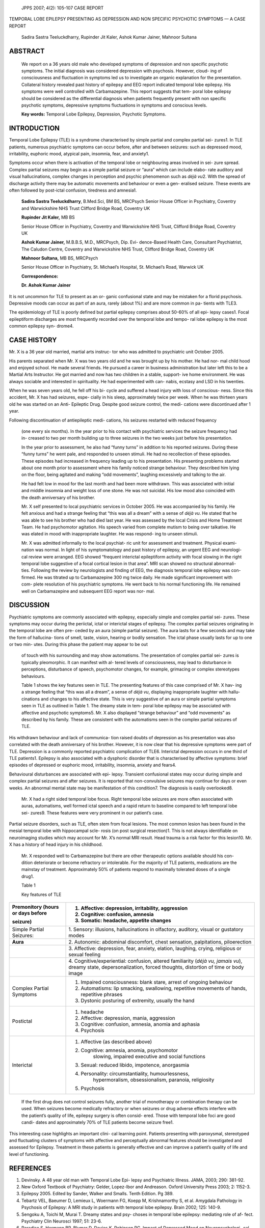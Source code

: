   JPPS 2007; 4(2): 105-107 CASE REPORT

TEMPORAL LOBE EPILEPSY PRESENTING AS DEPRESSION AND NON SPECIFIC
PSYCHOTIC SYMPTOMS — A CASE REPORT

   Sadira Sastra Teeluckdharry, Rupinder Jit Kaler, Ashok Kumar Jainer,
   Mahnoor Sultana

ABSTRACT
========

   We report on a 36 years old male who developed symptoms of depression
   and non specific psychotic symptoms. The initial diagnosis was
   considered depression with psychosis. However, cloud- ing of
   consciousness and fluctuation in symptoms led us to investigate an
   organic explanation for the presentation. Collateral history revealed
   past history of epilepsy and EEG report indicated temporal lobe
   epilepsy. His symptoms were well controlled with Carbamazepine. This
   report suggests that tem- poral lobe epilepsy should be considered as
   the differential diagnosis when patients frequently present with non
   specific psychotic symptoms, depressive symptoms fluctuations in
   symptoms and conscious levels.

   **Key words:** Temporal Lobe Epilepsy, Depression, Psychotic
   Symptoms.

INTRODUCTION
============

Temporal Lobe Epilepsy (TLE) is a syndrome characterised by simple
partial and complex partial sei- zures1. In TLE patients, numerous
psychiatric symptoms can occur before, after and between seizures: such
as depressed mood, irritability, euphoric mood, atypical pain, insomnia,
fear, and anxiety1.

Symptoms occur when there is activation of the temporal lobe or
neighbouring areas involved in sei- zure spread. Complex partial
seizures may begin as a simple partial seizure or “aura” which can
include elabo- rate auditory and visual hallucinations, complex changes
in perception and psychic phenomenon such as *déjà vu*\ 2. With the
spread of discharge activity there may be automatic movements and
behaviour or even a gen- eralised seizure. These events are often
followed by post-ictal confusion, tiredness and amnesia1.

   **Sadira Sastra Teeluckdharry**, B.Med.Sci, BM BS, MRCPsych Senior
   House Officer in Psychiatry, Coventry and Warwickshire NHS Trust
   Clifford Bridge Road, Coventry UK

   **Rupinder Jit Kaler,** MB BS

   Senior House Officer in Psychiatry, Coventry and Warwickshire NHS
   Trust, Clifford Bridge Road, Coventry UK

   **Ashok Kumar Jainer,** M.B.B.S, M.D., MRCPsych, Dip. Evi-
   dence-Based Health Care, Consultant Psychiatrist, The Caludon Centre,
   Coventry and Warwickshire NHS Trust, Clifford Bridge Road, Coventry
   UK

   **Mahnoor Sultana,** MB BS, MRCPsych

   Senior House Officer in Psychiatry, St. Michael’s Hospital, St.
   Michael’s Road, Warwick UK

   **Correspondence:**

   **Dr. Ashok Kumar Jainer**

It is not uncommon for TLE to present as an or- ganic confusional state
and may be mistaken for a florid psychosis. Depressive moods can occur
as part of an aura, rarely (about 1%) and are more common in pa- tients
with TLE3.

The epidemiology of TLE is poorly defined but partial epilepsy comprises
about 50-60% of all epi- lepsy cases1. Focal epileptiform discharges are
most frequently recorded over the temporal lobe and tempo- ral lobe
epilepsy is the most common epilepsy syn- drome4.

CASE HISTORY
============

Mr. X is a 36 year old married, martial arts instruc- tor who was
admitted to psychiatric unit October 2005.

His parents separated when Mr. X was two years old and he was brought up
by his mother. He had nor- mal child hood and enjoyed school. He made
several friends. He pursued a career in business administration but
later left this to be a Martial Arts Instructor. He got married and now
has two children in a stable, support- ive home environment. He was
always sociable and interested in spirituality. He had experimented with
can- nabis, ecstasy and LSD in his twenties.

When he was seven years old, he fell off his bi- cycle and suffered a
head injury with loss of conscious- ness. Since this accident, Mr. X has
had seizures, espe- cially in his sleep, approximately twice per week.
When he was thirteen years old he was started on an Anti- Epileptic
Drug. Despite good seizure control, the medi- cations were discontinued
after 1 year.

Following discontinuation of antiepileptic medi- cations, his seizures
restarted with reduced frequency

   (one every six months). In the year prior to his contact with
   psychiatric services the seizure frequency had in- creased to two per
   month building up to three seizures in the two weeks just before his
   presentation.

   In the year prior to assessment, he also had “funny turns” in
   addition to his reported seizures. During these “funny turns” he went
   pale, and responded to unseen stimuli. He had no recollection of
   these episodes. These episodes had increased in frequency leading up
   to his presentation. His presenting problems started about one month
   prior to assessment where his family noticed strange behaviour. They
   described him lying on the floor, being agitated and making “odd
   movements”, laughing excessively and talking to the air.

   He had felt low in mood for the last month and had been more
   withdrawn. This was associated with initial and middle insomnia and
   weight loss of one stone. He was not suicidal. His low mood also
   coincided with the death anniversary of his brother.

   Mr. X self presented to local psychiatric services in October 2005.
   He was accompanied by his family. He felt anxious and had a strange
   feeling that “this was all a dream” with a sense of *déjà vu*. He
   stated that he was able to see his brother who had died last year. He
   was assessed by the local Crisis and Home Treatment Team. He had
   psychomotor agitation. His speech varied from complete mutism to
   being over talkative. He was elated in mood with inappropriate
   laughter. He was respond- ing to unseen stimuli.

   Mr. X was admitted informally to the local psychiat- ric unit for
   assessment and treatment. Physical exami- nation was normal. In light
   of his symptomatology and past history of epilepsy, an urgent EEG and
   neurologi- cal review were arranged. EEG showed “frequent interictal
   epileptiform activity with focal slowing in the right temporal lobe
   suggestive of a focal cortical lesion in that area”. MRI scan showed
   no structural abnormali- ties. Following the review by neurologists
   and finding of EEG, the diagnosis temporal lobe epilepsy was con-
   firmed. He was titrated up to Carbamazepine 300 mg twice daily. He
   made significant improvement with com- plete resolution of his
   psychiatric symptoms. He went back to his normal functioning life. He
   remained well on Carbamazepine and subsequent EEG report was nor-
   mal.

DISCUSSION
==========

Psychiatric symptoms are commonly associated with epilepsy, especially
simple and complex partial sei- zures. These symptoms may occur during
the periictal, ictal or interictal stages of epilepsy. The complex
partial seizures originating in the temporal lobe are often pre- ceded
by an aura (simple partial seizure). The aura lasts for a few seconds
and may take the form of hallucina- tions of smell, taste, vision,
hearing or bodily sensation. The ictal phase usually lasts for up to one
or two min- utes. During this phase the patient may appear to be out

   of touch with his surrounding and may show automatisms. The
   presentation of complex partial sei- zures is typically pleomorphic.
   It can manifest with al- tered levels of consciousness, may lead to
   disturbance in perceptions, disturbance of speech, psychomotor
   changes, for example, grimacing or complex stereotypes behaviours.

   Table 1 shows the key features seen in TLE. The presenting features
   of this case comprised of Mr. X hav- ing a strange feeling that “this
   was all a dream”, a sense of *déjà vu*, displaying inappropriate
   laughter with hallu- cinations and changes to his affective state.
   This is very suggestive of an aura or simple partial symptoms seen in
   TLE as outlined in Table 1. The dreamy state in tem- poral lobe
   epilepsy may be associated with affective and psychotic symptoms5.
   Mr. X also displayed “strange behaviour” and “odd movements” as
   described by his family. These are consistent with the automatisms
   seen in the complex partial seizures of TLE.

His withdrawn behaviour and lack of communica- tion raised doubts of
depression as his presentation was also correlated with the death
anniversary of his brother. However, it is now clear that his depressive
symptoms were part of TLE. Depression is a commonly reported psychiatric
complication of TLE6. Interictal depression occurs in one third of TLE
patients1. Epilepsy is also associated with a dysphoric disorder that is
characterised by affective symptoms: brief episodes of depressed or
euphoric mood, irritability, insomnia, anxiety and fears4.

Behavioural disturbances are associated with epi- lepsy. Transient
confusional states may occur during simple and complex partial seizures
and after seizures. It is reported that non-convulsive seizures may
continue for days or even weeks. An abnormal mental state may be
manifestation of this condition7. The diagnosis is easily overlooked8.

   Mr. X had a right sided temporal lobe focus. Right temporal lobe
   seizures are more often associated with auras, automatisms, well
   formed ictal speech and a rapid return to baseline compared to left
   temporal lobe sei- zures9. These features were very prominent in our
   patient’s case.

Partial seizure disorders, such as TLE, often stem from focal lesions.
The most common lesion has been found in the mesial temporal lobe with
hippocampal scle- rosis (on post surgical resection)1. This is not
always identifiable on neuroimaging studies which may account for Mr.
X’s normal MRI result. Head trauma is a risk factor for this lesion10.
Mr. X has a history of head injury in his childhood.

   Mr. X responded well to Carbamazepine but there are other therapeutic
   options available should his con- dition deteriorate or become
   refractory or intolerable. For the majority of TLE patients,
   medications are the mainstay of treatment. Approximately 50% of
   patients respond to maximally tolerated doses of a single drug1.

   Table 1

   Key features of TLE

+-----------------+----------------------------------------------------+
| Premonitory     | 1. Affective: depression, irritability, aggression |
| (hours or days  |                                                    |
| before          | 2. Cognitive: confusion, amnesia                   |
|                 |                                                    |
| seizure)        | 3. Somatic: headache, appetite changes             |
+=================+====================================================+
| Simple Partial  | 1. Sensory: illusions, hallucinations in           |
| Seizures:       | olfactory, auditory, visual or gustatory modes     |
+-----------------+----------------------------------------------------+
|    **Aura**     |    2. Autonomic: abdominal discomfort, chest       |
|                 |    sensation, palpitations, piloerection           |
+-----------------+----------------------------------------------------+
|                 | 3. Affective: depression, fear, anxiety, elation,  |
|                 | laughing, crying, religious or sexual feeling      |
+-----------------+----------------------------------------------------+
|                 | 4. Cognitive/experiential: confusion, altered      |
|                 | familiarity (*déjà vu, jamais vu*), dreamy state,  |
|                 | depersonalization, forced thoughts, distortion of  |
|                 | time or body image                                 |
+-----------------+----------------------------------------------------+
| Complex Partial | 1. Impaired consciousness: blank stare, arrest of  |
| Symptoms        |    ongoing behaviour                               |
|                 |                                                    |
|                 | 2. Automatisms: lip smacking, swallowing,          |
|                 |    repetitive movements of hands, repetitive       |
|                 |    phrases                                         |
|                 |                                                    |
|                 | 3. Dystonic posturing of extremity, usually the    |
|                 |    hand                                            |
+-----------------+----------------------------------------------------+
| Postictal       | 1. headache                                        |
|                 |                                                    |
|                 | 2. Affective: depression, mania, aggression        |
|                 |                                                    |
|                 | 3. Cognitive: confusion, amnesia, anomia and       |
|                 |    aphasia                                         |
|                 |                                                    |
|                 | 4. Psychosis                                       |
+-----------------+----------------------------------------------------+
| Interictal      | 1. Affective (as described above)                  |
|                 |                                                    |
|                 | 2. Cognitive: amnesia, anomia, psychomotor         |
|                 |       slowing, impaired executive and social       |
|                 |       functions                                    |
|                 |                                                    |
|                 | 3. Sexual: reduced libido, impotence, anorgasmia   |
|                 |                                                    |
|                 | 4. Personality: circumstantiality, humourlessness, |
|                 |       hypermoralism, obsessionalism, paranoia,     |
|                 |       religiosity                                  |
|                 |                                                    |
|                 | 5. Psychosis                                       |
+-----------------+----------------------------------------------------+

..

   If the first drug does not control seizures fully, another trial of
   monotherapy or combination therapy can be used. When seizures become
   medically refractory or when seizures or drug adverse effects
   interfere with the patient’s quality of life, epilepsy surgery is
   often consid- ered. Those with temporal lobe foci are good candi-
   dates and approximately 70% of TLE patients become seizure free1.

This interesting case highlights an important clini- cal learning point.
Patients presenting with paroxysmal, stereotyped and fluctuating
clusters of symptoms with affective and perceptually abnormal features
should be investigated and assessed for Epilepsy. Treatment in these
patients is generally effective and can improve a patient’s quality of
life and level of functioning.

REFERENCES
==========

1.  Devinsky. A 48 year old man with Temporal Lobe Epi- lepsy and
    Psychiatric Illness. JAMA, 2003; 290: 381-92.

2.  New Oxford Textbook of Psychiatry: Gelder, Lopez-Ibor and Andreason.
    Oxford University Press 2003; 2: 1152-3.

3.  Epilepsy 2005. Edited by Sander, Walker and Smalls. Tenth Edition.
    Pg 389.

4.  Tebartz VEL, Baeumer D, Lemieux L, Woermann FG, Koepp M,
    Krishnamorthy S, et al. Amygdala Pathology in Psychosis of Epilepsy:
    A MRI study in patients with temporal lobe epilepsy. Brain 2002;
    125: 140-9.

5.  Sengoku A, Toichi M, Murai T. Dreamy states and psy- choses in
    temporal lobe epilepsy: mediating role of af- fect. Psychiatry Clin
    Neurosci 1997; 51: 23-6.

6.  Paradiso S, Hermann BP, Blumer D, Davies K, Robinson RG. Impact of
    Depressed Mood on Neuropsychologi- cal Status in Temporal Lobe
    Epilepsy. J Neurol Neurosurg Psychiatry 2001; 70: 180-5.

7.  Store G. Psychological aspects of nonconvulsive status epilepticus
    and children. J Child Psychol Psychiatry 1986; 27: 575-82

8.  Non-convulsive status epilepticus [editorial]. Lancet 1987; 1:
    958-9.

9.  Fakhoury T, Abou-Khalil B, Peguero E. Differentiating clinical
    features of right and left temporal lobe seizures. Epilepsia, 1994;
    35: 1038-44.

10. Lowenstein C. Epilepsy: Mechanisms of disease. N Engl J Med 2003;
    349:1257-66
